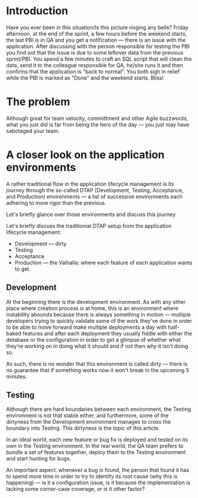 #+BEGIN_COMMENT
.. title: Don't release to Production, release to QA
.. slug: release-to-qa-not-production
.. date: 2022-05-30 15:55:25 UTC+03:00
.. tags:
.. category:
.. link:
.. description:
.. type: text
.. status: draft
#+END_COMMENT
* Introduction

  Have you ever been in this situation/Is this picture ringing any bells?
  Friday afternoon, at the end of the sprint, a few hours before the weekend starts, the last PBI is in QA and you get a notification --- there is an issue with the application.
  After discussing with the person responsible for testing the PBI you find out that the issue is due to some leftover data from the previous sprint/PBI.
  You spend a few minutes to craft an SQL script that will clean the data, send it to the colleague responsible for QA, he/she runs it and then confirms that the application is "back to normal".
  You both sigh in relief while the PBI is marked as "Done" and the weekend starts. Bliss!

* The problem

  Although great for team velocity, committment and other Agile buzzwords, what you just did is far from being the hero of the day --- you just may have sabotaged your team.

* A closer look on the application environments

  A rather traditional flow in the application lifecycle management is its journey through the so-called DTAP (Development, Testing, Acceptance, and Production) environments --- a list of successive environments each adhering to more rigor than the previous.

  Let's briefly glance over those environments and discuss this journey.

  Let's briefly discuss the traditionial DTAP setup from the
  application lifecycle management:
  - Development --- dirty
  - Testing
  - Acceptance
  - Production --- the Valhalla; where each feature of each application wants to get.

** Development

   At the beginning there is the development environment. As with any other place where creation process is at home, this is an environment where instability abounds because there is always something in motion --- multiple developers trying to quickly validate some of the work they've done in order to be able to move forward make multiple deployments a day with half-baked features and after each deployment they usually fiddle with either the detabase or the configuration in order to get a glimpse of whether what they're working on in doing what it should and if not then /why/ it isn't doing so.

   As such, there is no wonder that this environment is called dirty --- there is no guarantee that if something works now it won't break in the upcoming 5 minutes.

** Testing

   Although there are hard boundaries between each environment, the Testing environment is not that stable either, and furthermore, some of the dirtyness from the Development environment manages to cross the boundary into Testing. This dirtyness is the topic of this article.

   In an ideal world, each new feature or bug fix is deployed and tested on its own in the Testing environment. In the real world, the QA team prefers to bundle a set of features together, deploy them to the Testing environment and start hunting for bugs.

   An important aspect: whenever a bug is found, the person that found it has to spend more time in order to try to identify its root cause (why this is happening) --- is it a configuration issue, is it because the implementation is lacking some corner-case coverage, or is it other factor?
